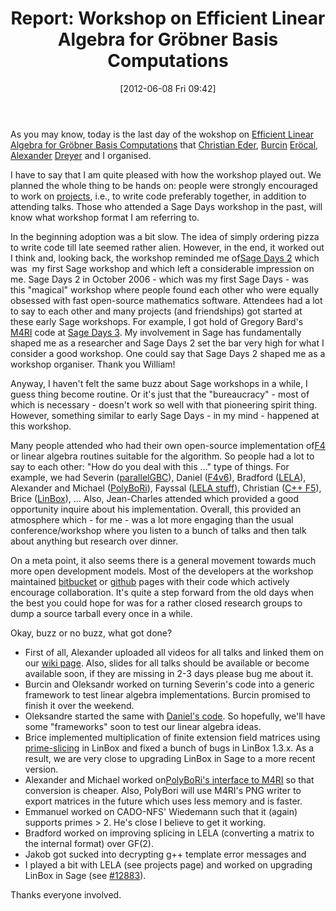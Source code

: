 #+TITLE: Report: Workshop on Efficient Linear Algebra for Gröbner Basis Computations
#+POSTID: 771
#+DATE: [2012-06-08 Fri 09:42]
#+OPTIONS: toc:nil num:nil todo:nil pri:nil tags:nil ^:nil TeX:nil
#+CATEGORY: m4ri, sage
#+TAGS: conference, f4, f5, gröbner basis, linbox, linear algebra, m4ri, m4rie, matrix decomposition, sage, sage days

As you may know, today is the last day of the wokshop on [[http://wiki.lmona.de/events/elagb][Efficient Linear Algebra for Gröbner Basis Computations]] that [[https://github.com/ederc][Christian Eder]], [[https://github.com/burcin][Burcin]] [[https://bitbucket.org/burcin][Eröcal]], [[https://github.com/alexanderdreyer][Alexander]] [[https://bitbucket.org/alexanderdreyer][Dreyer]] and I organised.

I have to say that I am quite pleased with how the workshop played out. We planned the whole thing to be hands on: people were strongly encouraged to work on [[http://wiki.lmona.de/events/elagb/projects][projects]], i.e., to write code preferably together, in addition to attending talks. Those who attended a Sage Days workshop in the past, will know what workshop format I am referring to.

In the beginning adoption was a bit slow. The idea of simply ordering pizza to write code till late seemed rather alien. However, in the end, it worked out I think and, looking back, the workshop reminded me of[[http://wiki.sagemath.org/days2][Sage Days 2]] which was  my first Sage workshop and which left a considerable impression on me. Sage Days 2 in October 2006 - which was my first Sage Days - was this "magical" workshop where people found each other who were equally obsessed with fast open-source mathematics software. Attendees had a lot to say to each other and many projects (and friendships) got started at these early Sage workshops. For example, I got hold of Gregory Bard's [[http://m4ri.sagemath.org][M4RI]] code at [[http://wiki.sagemath.org/days3][Sage Days 3]]. My involvement in Sage has fundamentally shaped me as a researcher and Sage Days 2 set the bar very high for what I consider a good workshop. One could say that Sage Days 2 shaped me as a workshop organiser. Thank you William!

Anyway, I haven't felt the same buzz about Sage workshops in a while, I guess thing become routine. Or it's just that the "bureaucracy" - most of which is necessary - doesn't work so well with that pioneering spirit thing. However, something similar to early Sage Days - in my mind - happened at this workshop.

Many people attended who had their own open-source implementation of[[https://en.wikipedia.org/wiki/Faug%C3%A8re_F4_algorithm][F4]] or linear algebra routines suitable for the algorithm. So people had a lot to say to each other: "How do you deal with this ..." type of things. For example, we had Severin ([[https://github.com/svrnm/parallelGBC][parallelGBC]]), Daniel ([[https://bitbucket.org/cabarcas/f4v6][F4v6]]), Bradford ([[http://www.singular.uni-kl.de/lela/][LELA]]), Alexander and Michael ([[https://bitbucket.org/brickenstein/polybori][PolyBoRi]]), Fayssal ([[https://github.com/martani/LELA/][LELA stuff]]), Christian ([[https://github.com/ederc/Sources][C++ F5]]), Brice ([[http://www.linalg.org/][LinBox]]), ... Also, Jean-Charles attended which provided a good opportunity inquire about his implementation. Overall, this provided an atmosphere which - for me - was a lot more engaging than the usual conference/workshop where you listen to a bunch of talks and then talk about anything but research over dinner.

On a meta point, it also seems there is a general movement towards much more open development models. Most of the developers at the workshop maintained [[http://bitbucket.org][bitbucket]] or [[http://github.com][github]] pages with their code which actively encourage collaboration. It's quite a step forward from the old days when the best you could hope for was for a rather closed research groups to dump a source tarball every once in a while.

Okay, buzz or no buzz, what got done?

-  First of all, Alexander uploaded all videos for all talks and linked them on our [[http://wiki.lmona.de/events/elagb/schedule][wiki page]]. Also, slides for all talks should be available or become available soon, if they are missing in 2-3 days please bug me about it.
-  Burcin and Oleksandr worked on turning Severin's code into a generic framework to test linear algebra implementations. Burcin promised to finish it over the weekend.
-  Oleksandre started the same with [[https://bitbucket.org/cabarcas/f4v6][Daniel's code]]. So hopefully, we'll have some "frameworks" soon to test our linear algebra ideas.
-  Brice implemented multiplication of finite extension field matrices using [[http://trac.sagemath.org/sage_trac/ticket/12177][prime-slicing]] in LinBox and fixed a bunch of bugs in LinBox 1.3.x. As a result, we are very close to upgrading LinBox in Sage to a more recent version.
-  Alexander and Michael worked on[[https://bitbucket.org/brickenstein/polybori/][PolyBoRi's interface to M4RI]] so that conversion is cheaper. Also, PolyBori will use M4RI's PNG writer to export matrices in the future which uses less memory and is faster.
-  Emmanuel worked on CADO-NFS' Wiedemann such that it (again) supports primes > 2. He's close I believe to get it working.
-  Bradford worked on improving splicing in LELA (converting a matrix to the internal format) over GF(2).
-  Jakob got sucked into decrypting g++ template error messages and
-  I played a bit with LELA (see projects page) and worked on upgrading LinBox in Sage (see [[http://trac.sagemath.org/sage_trac/ticket/12883][#12883]]).


Thanks everyone involved.



